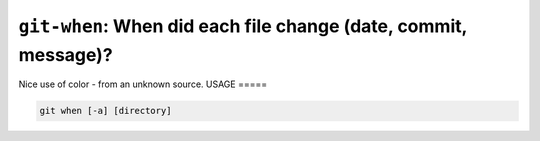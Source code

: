 ``git-when``: When did each file change (date, commit, message)?
----------------------------------------------------------------

Nice use of color - from an unknown source.
USAGE
=====

.. code-block:: bash

    git when [-a] [directory]

